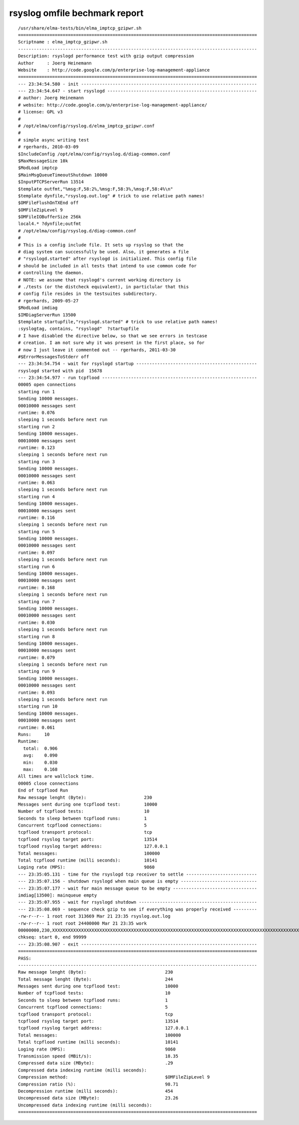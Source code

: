 ================================
 rsyslog omfile bechmark report
================================

::

    /usr/share/elma-tests/bin/elma_imptcp_gzipwr.sh
    ===========================================================================================
    Scriptname : elma_imptcp_gzipwr.sh
    -------------------------------------------------------------------------------------------
    Description: rsyslogd performance test with gzip output compression
    Author     : Joerg Heinemann
    Website    : http://code.google.com/p/enterprise-log-management-appliance
    ===========================================================================================
    --- 23:34:54.580 - init -------------------------------------------------------------------
    --- 23:34:54.647 - start rsyslogd ---------------------------------------------------------
    # author: Joerg Heinemann
    # website: http://code.google.com/p/enterprise-log-management-appliance/
    # license: GPL v3
    #
    # /opt/elma/config/rsyslog.d/elma_imptcp_gzipwr.conf
    #
    # simple async writing test
    # rgerhards, 2010-03-09
    $IncludeConfig /opt/elma/config/rsyslog.d/diag-common.conf
    $MaxMessageSize 10k
    $ModLoad imptcp
    $MainMsgQueueTimeoutShutdown 10000
    $InputPTCPServerRun 13514
    $template outfmt,"%msg:F,58:2%,%msg:F,58:3%,%msg:F,58:4%\n"
    $template dynfile,"rsyslog.out.log" # trick to use relative path names!
    $OMFileFlushOnTXEnd off
    $OMFileZipLevel 9
    $OMFileIOBufferSize 256k
    local4.* ?dynfile;outfmt
    # /opt/elma/config/rsyslog.d/diag-common.conf
    #
    # This is a config include file. It sets up rsyslog so that the
    # diag system can successfully be used. Also, it generates a file
    # "rsyslogd.started" after rsyslogd is initialized. This config file
    # should be included in all tests that intend to use common code for
    # controlling the daemon.
    # NOTE: we assume that rsyslogd's current working directory is
    # ./tests (or the distcheck equivalent), in particlular that this
    # config file resides in the testsuites subdirectory.
    # rgerhards, 2009-05-27
    $ModLoad imdiag
    $IMDiagServerRun 13500
    $template startupfile,"rsyslogd.started" # trick to use relative path names!
    :syslogtag, contains, "rsyslogd"  ?startupfile
    # I have disabled the directive below, so that we see errors in testcase
    # creation. I am not sure why it was present in the first place, so for
    # now I just leave it commented out -- rgerhards, 2011-03-30
    #$ErrorMessagesToStderr off
    --- 23:34:54.754 - wait for rsyslogd startup ----------------------------------------------
    rsyslogd started with pid  15678
    --- 23:34:54.977 - run tcpflood -----------------------------------------------------------
    00005 open connections
    starting run 1
    Sending 10000 messages.
    00010000 messages sent
    runtime: 0.076
    sleeping 1 seconds before next run
    starting run 2
    Sending 10000 messages.
    00010000 messages sent
    runtime: 0.123
    sleeping 1 seconds before next run
    starting run 3
    Sending 10000 messages.
    00010000 messages sent
    runtime: 0.063
    sleeping 1 seconds before next run
    starting run 4
    Sending 10000 messages.
    00010000 messages sent
    runtime: 0.116
    sleeping 1 seconds before next run
    starting run 5
    Sending 10000 messages.
    00010000 messages sent
    runtime: 0.097
    sleeping 1 seconds before next run
    starting run 6
    Sending 10000 messages.
    00010000 messages sent
    runtime: 0.168
    sleeping 1 seconds before next run
    starting run 7
    Sending 10000 messages.
    00010000 messages sent
    runtime: 0.030
    sleeping 1 seconds before next run
    starting run 8
    Sending 10000 messages.
    00010000 messages sent
    runtime: 0.079
    sleeping 1 seconds before next run
    starting run 9
    Sending 10000 messages.
    00010000 messages sent
    runtime: 0.093
    sleeping 1 seconds before next run
    starting run 10
    Sending 10000 messages.
    00010000 messages sent
    runtime: 0.061
    Runs:     10
    Runtime:
      total:  0.906
      avg:    0.090
      min:    0.030
      max:    0.168
    All times are wallclock time.
    00005 close connections
    End of tcpflood Run
    Raw message lenght (Byte):                      230
    Messages sent during one tcpflood test:         10000
    Number of tcpflood tests:                       10
    Seconds to sleep between tcpflood runs:         1
    Concurrent tcpflood connections:                5
    tcpflood transport protocol:                    tcp
    tcpflood rsyslog target port:                   13514
    tcpflood rsyslog target address:                127.0.0.1
    Total messages:                                 100000
    Total tcpflood runtime (milli seconds):         10141
    Loging rate (MPS):                              9860
    --- 23:35:05.131 - time for the rsyslogd tcp receiver to settle ---------------------------
    --- 23:35:07.156 - shutdown rsyslogd when main queue is empty -----------------------------
    --- 23:35:07.177 - wait for main message queue to be empty --------------------------------
    imdiag[13500]: mainqueue empty
    --- 23:35:07.955 - wait for rsyslogd shutdown ---------------------------------------------
    --- 23:35:08.069 - sequence check gzip to see if everything was properly received ---------
    -rw-r--r-- 1 root root 313669 Mar 21 23:35 rsyslog.out.log
    -rw-r--r-- 1 root root 24400000 Mar 21 23:35 work
    00000000,230,XXXXXXXXXXXXXXXXXXXXXXXXXXXXXXXXXXXXXXXXXXXXXXXXXXXXXXXXXXXXXXXXXXXXXXXXXXXXXXXXXXXXXXXXXXXXXXXXXXXXXXXXXXXXXXXXXXXXXXXXXXXXXXXXXXXXXXXXXXXXXXXXXXXXXXXXXXXXXXXXXXXXXXXXXXXXXXXXXXXXXXXXXXXXXXXXXXXXXXXXXXXXXXXXXXXXXXXXXXXXXXXXXXXXXX
    chkseq: start 0, end 99999
    --- 23:35:08.907 - exit -------------------------------------------------------------------
    ===========================================================================================
    PASS:
    -------------------------------------------------------------------------------------------
    Raw message lenght (Byte):                              230
    Total message lenght (Byte):                            244
    Messages sent during one tcpflood test:                 10000
    Number of tcpflood tests:                               10
    Seconds to sleep between tcpflood runs:                 1
    Concurrent tcpflood connections:                        5
    tcpflood transport protocol:                            tcp
    tcpflood rsyslog target port:                           13514
    tcpflood rsyslog target address:                        127.0.0.1
    Total messages:                                         100000
    Total tcpflood runtime (milli seconds):                 10141
    Loging rate (MPS):                                      9860
    Transmission speed (MBit/s):                            18.35
    Compressed data size (MByte):                           .29
    Compressed data indexing runtime (milli seconds):
    Compression method:                                     $OMFileZipLevel 9
    Compression ratio (%):                                  98.71
    Decompression runtime (milli seconds):                  454
    Uncompressed data size (MByte):                         23.26
    Uncompressed data indexing runtime (milli seconds):
    ===========================================================================================
